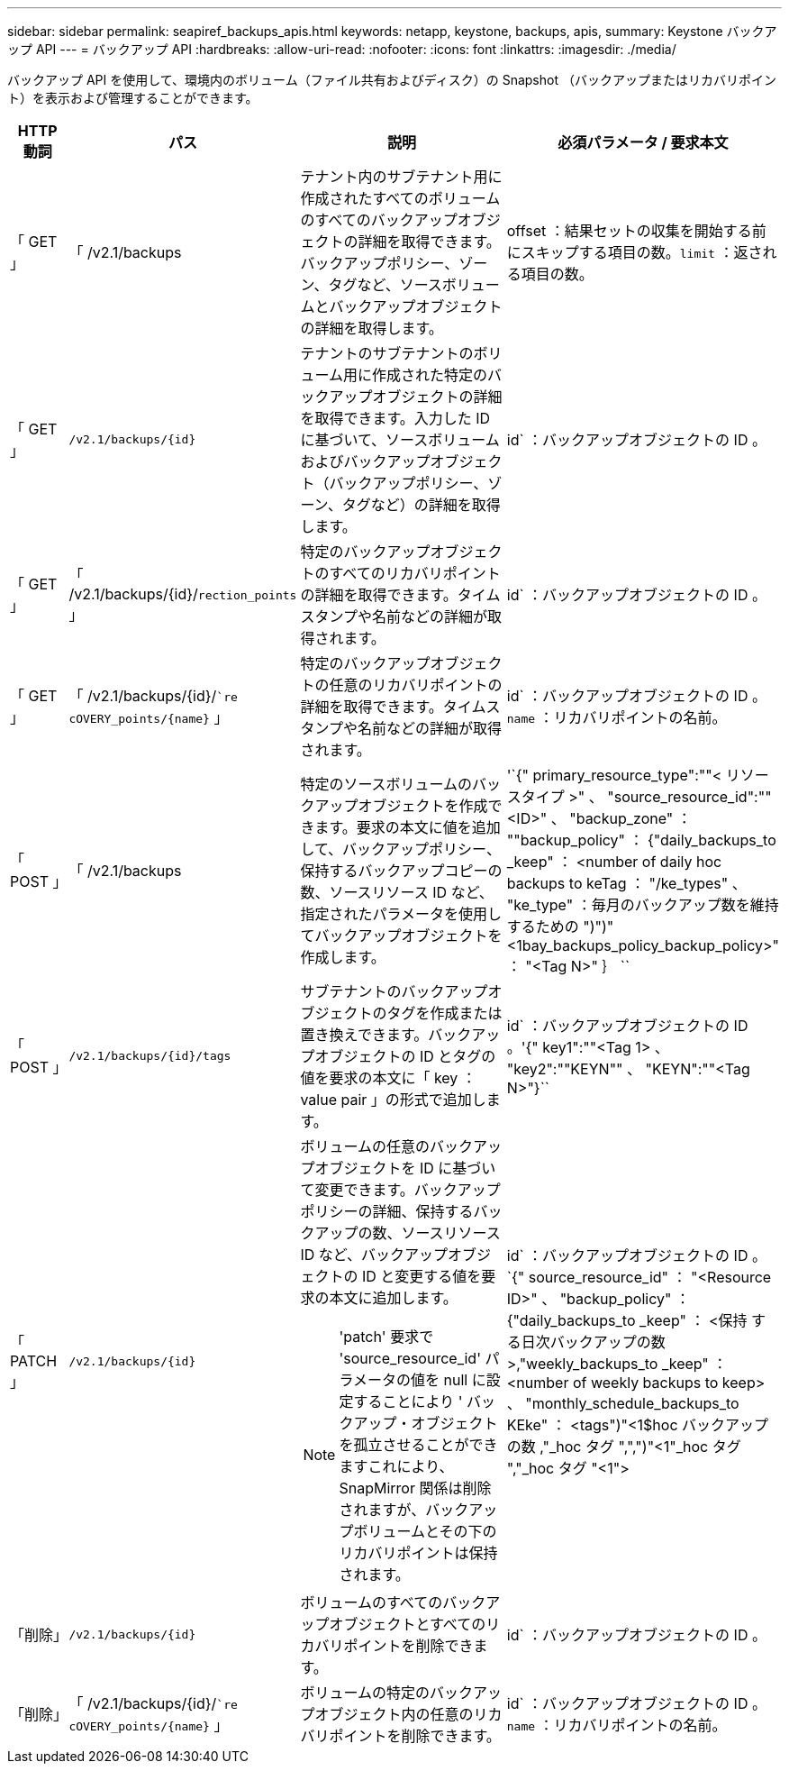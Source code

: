 ---
sidebar: sidebar 
permalink: seapiref_backups_apis.html 
keywords: netapp, keystone, backups, apis, 
summary: Keystone バックアップ API 
---
= バックアップ API
:hardbreaks:
:allow-uri-read: 
:nofooter: 
:icons: font
:linkattrs: 
:imagesdir: ./media/


[role="lead"]
バックアップ API を使用して、環境内のボリューム（ファイル共有およびディスク）の Snapshot （バックアップまたはリカバリポイント）を表示および管理することができます。

[cols="1,1,3,2"]
|===
| HTTP 動詞 | パス | 説明 | 必須パラメータ / 要求本文 


 a| 
「 GET 」
 a| 
「 /v2.1/backups
| テナント内のサブテナント用に作成されたすべてのボリュームのすべてのバックアップオブジェクトの詳細を取得できます。バックアップポリシー、ゾーン、タグなど、ソースボリュームとバックアップオブジェクトの詳細を取得します。  a| 
offset ：結果セットの収集を開始する前にスキップする項目の数。`limit` ：返される項目の数。



 a| 
「 GET 」
 a| 
`/v2.1/backups/{id}`
| テナントのサブテナントのボリューム用に作成された特定のバックアップオブジェクトの詳細を取得できます。入力した ID に基づいて、ソースボリュームおよびバックアップオブジェクト（バックアップポリシー、ゾーン、タグなど）の詳細を取得します。  a| 
id` ：バックアップオブジェクトの ID 。



 a| 
「 GET 」
 a| 
「 /v2.1/backups/{id}/`rection_points` 」
| 特定のバックアップオブジェクトのすべてのリカバリポイントの詳細を取得できます。タイムスタンプや名前などの詳細が取得されます。  a| 
id` ：バックアップオブジェクトの ID 。



 a| 
「 GET 」
 a| 
「 /v2.1/backups/{id}/``re cOVERY_points/{name}` 」
| 特定のバックアップオブジェクトの任意のリカバリポイントの詳細を取得できます。タイムスタンプや名前などの詳細が取得されます。  a| 
id` ：バックアップオブジェクトの ID 。`name` ：リカバリポイントの名前。



 a| 
「 POST 」
 a| 
「 /v2.1/backups
| 特定のソースボリュームのバックアップオブジェクトを作成できます。要求の本文に値を追加して、バックアップポリシー、保持するバックアップコピーの数、ソースリソース ID など、指定されたパラメータを使用してバックアップオブジェクトを作成します。  a| 
'`{" primary_resource_type":""< リソースタイプ >" 、 "source_resource_id":""<ID>" 、 "backup_zone" ： ""backup_policy" ： {"daily_backups_to _keep" ： <number of daily hoc backups to keTag ： "/ke_types" 、 "ke_type" ：毎月のバックアップ数を維持するための ")")"<1bay_backups_policy_backup_policy>" ： "<Tag N>" ｝ ``



 a| 
「 POST 」
 a| 
`/v2.1/backups/{id}/tags`
| サブテナントのバックアップオブジェクトのタグを作成または置き換えできます。バックアップオブジェクトの ID とタグの値を要求の本文に「 key ： value pair 」の形式で追加します。  a| 
id` ：バックアップオブジェクトの ID 。'{" key1":""<Tag 1> 、 "key2":""KEYN"" 、 "KEYN":""<Tag N>"}``



 a| 
「 PATCH 」
 a| 
`/v2.1/backups/{id}`
 a| 
ボリュームの任意のバックアップオブジェクトを ID に基づいて変更できます。バックアップポリシーの詳細、保持するバックアップの数、ソースリソース ID など、バックアップオブジェクトの ID と変更する値を要求の本文に追加します。

[NOTE]
====
'patch' 要求で 'source_resource_id' パラメータの値を null に設定することにより ' バックアップ・オブジェクトを孤立させることができますこれにより、 SnapMirror 関係は削除されますが、バックアップボリュームとその下のリカバリポイントは保持されます。

==== a| 
id` ：バックアップオブジェクトの ID 。`{" source_resource_id" ： "<Resource ID>" 、 "backup_policy" ： {"daily_backups_to _keep" ： <保持 する日次バックアップの数 >,"weekly_backups_to _keep" ： <number of weekly backups to keep> 、 "monthly_schedule_backups_to KEke" ： <tags")"<1$hoc バックアップの数 ,"_hoc タグ ",",")"<1"_hoc タグ ","_hoc タグ "<1">



 a| 
「削除」
 a| 
`/v2.1/backups/{id}`
| ボリュームのすべてのバックアップオブジェクトとすべてのリカバリポイントを削除できます。  a| 
id` ：バックアップオブジェクトの ID 。



 a| 
「削除」
 a| 
「 /v2.1/backups/{id}/``re cOVERY_points/{name}` 」
| ボリュームの特定のバックアップオブジェクト内の任意のリカバリポイントを削除できます。  a| 
id` ：バックアップオブジェクトの ID 。`name` ：リカバリポイントの名前。

|===
